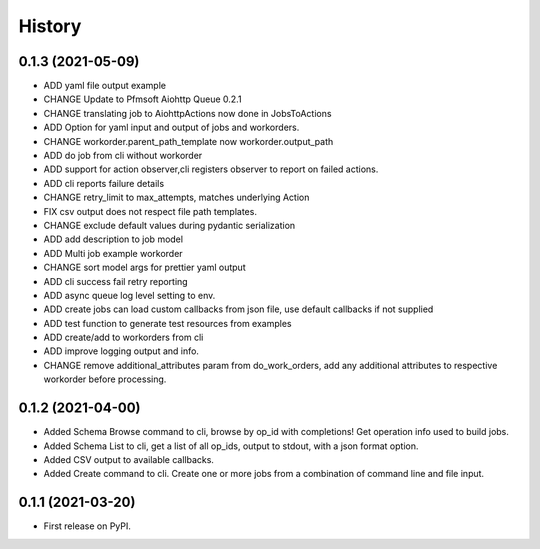 =======
History
=======

0.1.3 (2021-05-09)
------------------

* ADD yaml file output example
* CHANGE Update to Pfmsoft Aiohttp Queue 0.2.1
* CHANGE translating job to AiohttpActions now done in JobsToActions
* ADD Option for yaml input and output of jobs and workorders.
* CHANGE workorder.parent_path_template now workorder.output_path
* ADD do job from cli without workorder
* ADD support for action observer,cli registers observer to report on failed actions.
* ADD cli reports failure details
* CHANGE retry_limit to max_attempts, matches underlying Action
* FIX csv output does not respect file path templates.
* CHANGE exclude default values during pydantic serialization
* ADD add description to job model
* ADD Multi job example workorder
* CHANGE sort model args for prettier yaml output
* ADD cli success fail retry reporting
* ADD async queue log level setting to env.
* ADD create jobs can load custom callbacks from json file, use default callbacks if not supplied
* ADD test function to generate test resources from examples
* ADD create/add to workorders from cli
* ADD improve logging output and info.
* CHANGE remove additional_attributes param from do_work_orders, add any additional attributes to respective workorder before processing.

0.1.2 (2021-04-00)
------------------

* Added Schema Browse command to cli, browse by op_id with completions! Get operation info used to build jobs.
* Added Schema List to cli, get a list of all op_ids, output to stdout, with a json format option.
* Added CSV output to available callbacks.
* Added Create command to cli. Create one or more jobs from a combination of command line and file input.

0.1.1 (2021-03-20)
------------------

* First release on PyPI.
